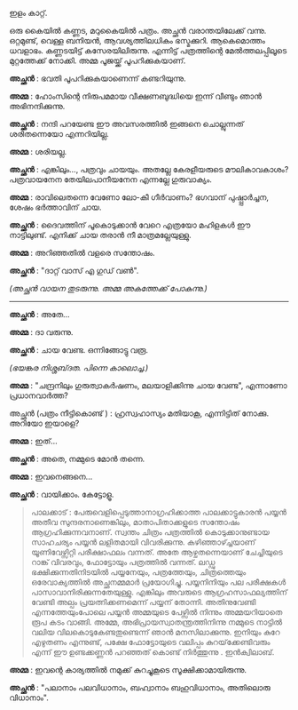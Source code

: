#+BEGIN_COMMENT
.. title: ചിത്രം പത്രത്തിൽ 
.. slug: chitrampathrathil
.. date: 2022-08-03 10:46:45 UTC+00:00
.. tags: satire, comedy, payyan, പയ്യൻ
.. category: Malayalam
.. link: 
.. description: 
.. type: text

#+END_COMMENT

ഇളം കാറ്റ്.

ഒരു കൈയിൽ കണ്ണട, മറുകൈയിൽ പത്രം. അച്ഛൻ വരാന്തയിലേക്ക് വന്നു. ഒറ്റമുണ്ട്, വെള്ള ബനിയൻ,
ആവശ്യത്തിലധികം ഭസ്മക്കുറി. ആകെമൊത്തം ധവളാഭം. കണ്ണടയിട്ട് കസേരയിലിരുന്നു. എന്നിട്ട് പത്രത്തിന്റെ
മേൽത്തലപ്പിലൂടെ മുറ്റത്തേക്ക് നോക്കി. അമ്മ പൂജയ്ക്ക് പൂപറിക്കുകയാണ്.

*അച്ഛൻ* : ഭവതി പൂപറിക്കുകയാണെന്ന് കണ്ടറിയുന്നു.

*അമ്മ* : ഹോംസിന്റെ നിരുപമമായ വീക്ഷണബുദ്ധിയെ ഇന്ന് വീണ്ടും ഞാൻ അഭിനന്ദിക്കുന്നു.

*അച്ഛൻ* : നന്ദി പറയേണ്ട ഈ അവസരത്തിൽ ഇങ്ങനെ ചൊല്ലുന്നത് ശരിതന്നെയോ എന്നറിയില്ല.

*അമ്മ* : ശരിയല്ല.

*അച്ഛൻ* : എങ്കിലും..., പത്രവും ചായയും. അതല്ലേ കേരളീയരുടെ മൗലികാവകാശം? പത്രവായനേന തേയിലപാനീയനേന എന്നല്ലേ ഗുരുവാക്യം.

*അമ്മ* : രാവിലെതന്നെ വേണോ ലോ-കീ ഗീർവാണം? ഭഗവാന് പുഷ്പ്പാർച്ചന, ശേഷം ഭർത്താവിന് ചായ.  

*അച്ഛൻ* : ദൈവത്തിന് പൂകൊടുക്കാൻ വേറെ എത്രയോ മഹിളകൾ ഈ നാട്ടിലുണ്ട്. എനിക്ക് ചായ തരാൻ നീ മാത്രമല്ലേയുള്ളു.

*അമ്മ* : അറിഞ്ഞതിൽ വളരെ സന്തോഷം.

*അച്ഛൻ* : "ദാറ്റ് വാസ് എ ഗുഡ് വൺ".

/(അച്ഛൻ വായന തുടരുന്നു. അമ്മ അകത്തേക്ക് പോകുന്നു.)/

------------------------------------

*അച്ഛൻ* : അതേ...

*അമ്മ* : ദാ വരുന്നു.

*അച്ഛൻ* : ചായ വേണ്ട. ഒന്നിങ്ങോട്ടു വരൂ.

/(ഭയങ്കര നിശ്ശബ്‌ദത. പിന്നെ കാലൊച്ച.)/

*അമ്മ* :  "ചന്ദ്രനിലും ഗുരുത്വാകർഷണം, മലയാളിക്കിന്നു ചായ വേണ്ട", എന്നാണോ പ്രധാനവാർത്ത?

അച്ഛൻ (പത്രം നീട്ടികൊണ്ട് ) : ഹ്രസ്വഹാസ്യം മതിയാകൂ, എന്നിട്ടിത് നോക്കു. അറിയോ ഇയാളെ?

*അമ്മ* : ഇത്...

*അച്ഛൻ* : അതെ, നമ്മുടെ മോൻ തന്നെ.

*അമ്മ* : ഇവനെങ്ങനെ...

*അച്ഛൻ* : വായിക്കാം. കേട്ടോളൂ.

#+BEGIN_QUOTE
പാലക്കാട് : പേരുവെളിപ്പെടുത്താനാഗ്രഹിക്കാത്ത പാലക്കാട്ടുകാരൻ പയ്യൻ അതീവ സുന്ദരനാണെങ്കിലും,
മാതാപിതാക്കളുടെ സന്തോഷം ആഗ്രഹിക്കുന്നവനാണ്. സ്വന്തം ചിത്രം പത്രത്തിൽ കൊടുക്കാനുണ്ടായ സാഹചര്യം പയ്യൻ
ലളിതമായി വിവരിക്കുന്നു. കഴിഞ്ഞാഴ്ച്ചയാണ് യൂണിവേഴ്സിറ്റി പരീക്ഷാഫലം വന്നത്. അതേ ആഴ്ചതന്നെയാണ്
ചേച്ചിയുടെ റാങ്ക് വിവരവും, ഫോട്ടോയും പത്രത്തിൽ വന്നത്. ലഡ്ഡു ഭക്ഷിക്കുന്നതിനിടയിൽ പയ്യനേയും,
പത്രത്തേയും, ചിത്രത്തെയും ഒരേവാക്യത്തിൽ അച്ഛനമ്മമാർ പ്രയോഗിച്ചു. പയ്യനിനിയും പല പരീക്ഷകൾ
പാസാവാനിരിക്കുന്നതേയുള്ളു. എങ്കിലും അവരുടെ ആഗ്രഹസാഫല്യത്തിന് വേണ്ടി അല്പം പ്രയത്നിക്കണമെന്ന് പയ്യന്
തോന്നി. അതിനുവേണ്ടി എന്നത്തേയുംപോലെ പയ്യൻ അമ്മയുടെ പേഴ്സിൽ നിന്നും അമ്മയറിയാതെ രൂപ കടം
വാങ്ങി. അമ്മേ, അഭിപ്രായസ്വാതന്ത്രത്തിനിന്നു നമ്മുടെ നാട്ടിൽ വലിയ വിലകൊടുകേണ്ടതുണ്ടെന്ന് ഞാൻ മനസിലാക്കുന്നു. ഇനിയും
കുറേ എഴുതണം എന്നുണ്ട്, പക്ഷേ ഫോട്ടോയുടെ വലിപ്പം കുറയ്‌ക്കേണ്ടിവരും എന്ന് ഈ ഉണ്ടക്കണ്ണൻ പറഞ്ഞത് കൊണ്ട്
നിർത്തുന്നു . ഇൻക്വിലാബ്.
#+END_QUOTE

*അമ്മ* : ഇവന്റെ കാര്യത്തിൽ നമുക്ക് കുറച്ചുകൂടെ സൂക്ഷിക്കാമായിരുന്നു.

*അച്ഛൻ* :
"പലാനാം പലവിധാനാം, 
ബഹ്വാനാം ബഹുവിധാനാം,  
അതിലൊരു വിധാനാം".
